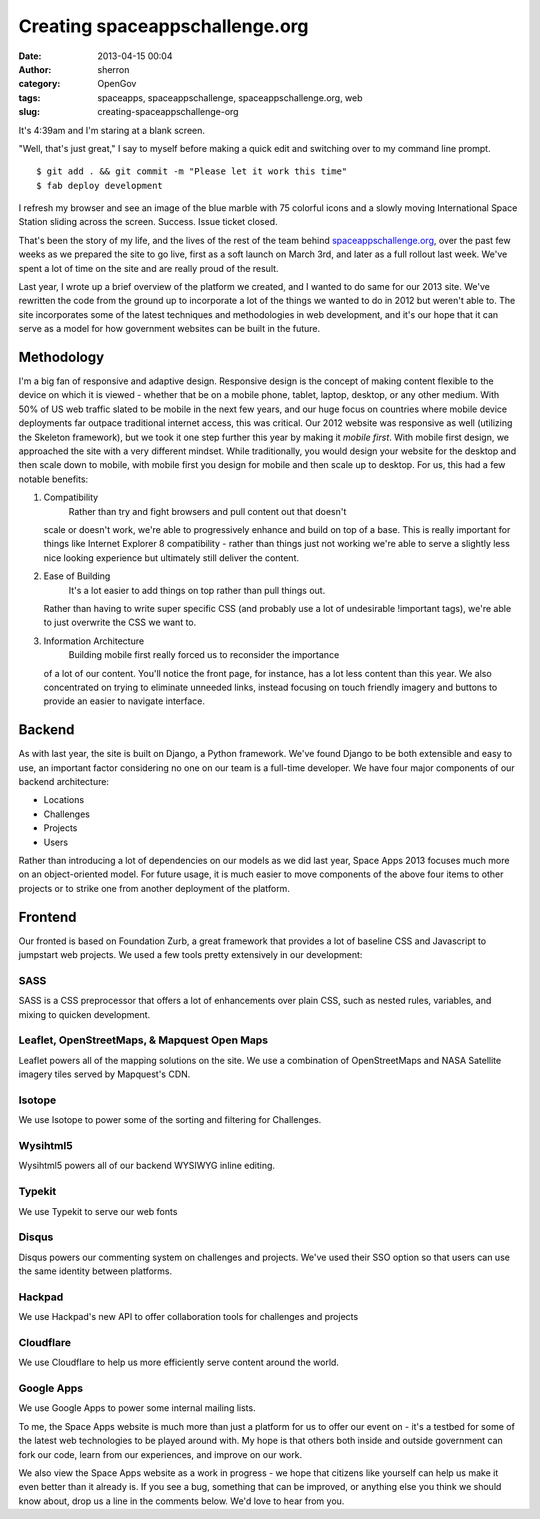 Creating spaceappschallenge.org
###############################
:date: 2013-04-15 00:04
:author: sherron
:category: OpenGov
:tags: spaceapps, spaceappschallenge, spaceappschallenge.org, web
:slug: creating-spaceappschallenge-org

It's 4:39am and I'm staring at a blank screen.

"Well, that's just great," I say to myself before making a quick edit
and switching over to my command line prompt.

::

    $ git add . && git commit -m "Please let it work this time"
    $ fab deploy development

I refresh my browser and see an image of the blue marble with 75
colorful icons and a slowly moving International Space Station sliding
across the screen. Success. Issue ticket closed.

That's been the story of my life, and the lives of the rest of the team
behind `spaceappschallenge.org`_, over the past few weeks as we prepared
the site to go live, first as a soft launch on March 3rd, and later as a
full rollout last week. We've spent a lot of time on the site and are
really proud of the result.

Last year, I wrote up a brief overview of the platform we created, and I
wanted to do same for our 2013 site. We've rewritten the code from the
ground up to incorporate a lot of the things we wanted to do in 2012 but
weren't able to. The site incorporates some of the latest techniques and
methodologies in web development, and it's our hope that it can serve as
a model for how government websites can be built in the future.

Methodology
-----------

I'm a big fan of responsive and adaptive design. Responsive design is
the concept of making content flexible to the device on which it is
viewed - whether that be on a mobile phone, tablet, laptop, desktop, or
any other medium. With 50% of US web traffic slated to be mobile in the
next few years, and our huge focus on countries where mobile device
deployments far outpace traditional internet access, this was critical.
Our 2012 website was responsive as well (utilizing the Skeleton
framework), but we took it one step further this year by making it
*mobile first*. With mobile first design, we approached the site with a
very different mindset. While traditionally, you would design your
website for the desktop and then scale down to mobile, with mobile first
you design for mobile and then scale up to desktop. For us, this had a
few notable benefits:

#. Compatibility
    Rather than try and fight browsers and pull content out that doesn't
   scale or doesn't work, we're able to progressively enhance and build
   on top of a base. This is really important for things like Internet
   Explorer 8 compatibility - rather than things just not working we're
   able to serve a slightly less nice looking experience but ultimately
   still deliver the content.
#. Ease of Building
    It's a lot easier to add things on top rather than pull things out.
   Rather than having to write super specific CSS (and probably use a
   lot of undesirable !important tags), we're able to just overwrite the
   CSS we want to.
#. Information Architecture
    Building mobile first really forced us to reconsider the importance
   of a lot of our content. You'll notice the front page, for instance,
   has a lot less content than this year. We also concentrated on trying
   to eliminate unneeded links, instead focusing on touch friendly
   imagery and buttons to provide an easier to navigate interface.

Backend
-------

As with last year, the site is built on Django, a Python framework.
We've found Django to be both extensible and easy to use, an important
factor considering no one on our team is a full-time developer. We have
four major components of our backend architecture:

-  Locations
-  Challenges
-  Projects
-  Users

Rather than introducing a lot of dependencies on our models as we did
last year, Space Apps 2013 focuses much more on an object-oriented
model. For future usage, it is much easier to move components of the
above four items to other projects or to strike one from another
deployment of the platform.

Frontend
--------

Our fronted is based on Foundation Zurb, a great framework that provides
a lot of baseline CSS and Javascript to jumpstart web projects. We used
a few tools pretty extensively in our development:

SASS
~~~~

SASS is a CSS preprocessor that offers a lot of enhancements over plain
CSS, such as nested rules, variables, and mixing to quicken development.

Leaflet, OpenStreetMaps, & Mapquest Open Maps
~~~~~~~~~~~~~~~~~~~~~~~~~~~~~~~~~~~~~~~~~~~~~

Leaflet powers all of the mapping solutions on the site. We use a
combination of OpenStreetMaps and NASA Satellite imagery tiles served by
Mapquest's CDN.

Isotope
~~~~~~~

We use Isotope to power some of the sorting and filtering for
Challenges.

Wysihtml5
~~~~~~~~~

Wysihtml5 powers all of our backend WYSIWYG inline editing.

Typekit
~~~~~~~

We use Typekit to serve our web fonts

Disqus
~~~~~~

Disqus powers our commenting system on challenges and projects. We've
used their SSO option so that users can use the same identity between
platforms.

Hackpad
~~~~~~~

We use Hackpad's new API to offer collaboration tools for challenges and
projects

Cloudflare
~~~~~~~~~~

We use Cloudflare to help us more efficiently serve content around the
world.

Google Apps
~~~~~~~~~~~

We use Google Apps to power some internal mailing lists.

To me, the Space Apps website is much more than just a platform for us
to offer our event on - it's a testbed for some of the latest web
technologies to be played around with. My hope is that others both
inside and outside government can fork our code, learn from our
experiences, and improve on our work.

We also view the Space Apps website as a work in progress - we hope that
citizens like yourself can help us make it even better than it already
is. If you see a bug, something that can be improved, or anything else
you think we should know about, drop us a line in the comments below.
We'd love to hear from you.

.. _spaceappschallenge.org: http://spaceappschallenge.org
